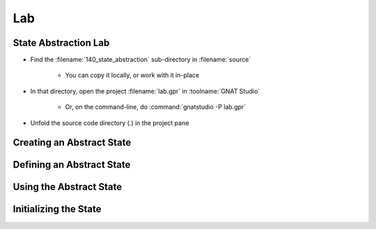 =====
Lab
=====

-----------------------
State Abstraction Lab
-----------------------

- Find the :filename:`140_state_abstraction` sub-directory in :filename:`source`

   + You can copy it locally, or work with it in-place

- In that directory, open the project :filename:`lab.gpr` in :toolname:`GNAT Studio`

   + Or, on the command-line, do :command:`gnatstudio -P lab.gpr`

- Unfold the source code directory (.) in the project pane

----------------------------
Creating an Abstract State
----------------------------

.. container:: animate 1-

   - Define an abstract state called :ada:`State` to hold all of the state of
     package :ada:`Basics`.

      - The "state" means all global data in the package.
      - Don't forget to add :ada:`Refined_State` to list the content of the state

.. container:: animate 2-

   .. code:: Ada

      package Basics
        with Abstract_State => State
      is

      package body Basics
        with Refined_State => (State => (The_Rec, The_Table))
      is

   - Run :menu:`SPARK` |rightarrow| :menu:`Examine All` to see what happens.

.. container:: animate 3-

   :color-red:`basics.adb:2:36: error: cannot use "The_Rec" in refinement, constituent is not a hidden state of package "Basics"`

   :color-red:`basics.adb:2:45: error: cannot use "The_Table" in refinement, constituent is not a hidden state of package "Basics"`

   - :ada:`Abstract_State` is only for hidden data

      - :ada:`The_Rec` and :ada:`The_Table` are visible to the outside world

   - Move :ada:`The_Rec` and :ada:`The_Table` into the private part of the package

----------------------------
Defining an Abstract State 
----------------------------

.. container:: animate 1-

   - Run :menu:`SPARK` |rightarrow| :menu:`Examine All` to see what happens

.. container:: animate 2-

   :color-red:`basics.ads:69:4: error: indicator Part_Of is required in this context [E0009]`

   :color-red:`basics.ads:69:4: error: "The_Rec" is declared in the private part of package "Basics"`

   :color-red:`basics.ads:70:4: error: indicator Part_Of is required in this context [E0009]`

   :color-red:`basics.ads:70:4: error: "The_Table" is declared in the private part of package "Basics"`

   *(other errors ignored for now)*

   - Global data needs to be part of the state

      - But you cannot refine it in the spec
      - So you need to indicate that :ada:`The_Rec` and :ada:`The_Table` are part of the state

.. container:: animate 3-

   .. code:: Ada

      The_Rec : Rec with Part_Of => State;
      The_Table : Table (1 .. 10) with Part_Of => State;

--------------------------
Using the Abstract State
--------------------------

.. container:: animate 1-

   - Now to address the ignored errors:

      :color-red:`basics.ads:29:28: error: "The_Rec" is undefined (more references follow)`

      :color-red:`basics.ads:34:28: error: "The_Table" is undefined (more references follow)`

   - Update the global contracts to indicate that :ada:`State` is being modified, not
     any particular object.

      - Also need to update dependency contracts, because now data depends on the state,
        not any particular object.

.. container:: animate 2-

   *Some examples*

   .. code:: Ada

      procedure Swap_The_Rec
      with
        Global  => (In_Out => State),
        Depends => (The_Rec => +null);

      procedure Swap_The_Table (I, J : Index)
      with
        Global  => (In_Out => State),
        Depends => (The_Table => +(I, J));

------------------------
Initializing the State
------------------------

.. container:: animate 1-

  - What happens when you perform :menu:`Examine All` now?

.. container:: animate 2-

   :color-red:`basics.ads:2:26: warning: no subprogram exists that can initialize abstract state "Basics.State"`

   - We are not guaranteeing that the global data is initialized.

   - Write subprogram :ada:`Init_The_State` to initialize the global state.

.. container:: animate 3-

   *Package spec*

   .. code:: Ada

      procedure Init_The_State
      with
        Global  => (Output => State),
        Depends => (State => null);

   *Package body*

   .. code:: Ada

      procedure Init_The_State is
      begin
         Init_The_Rec;
         Init_The_Table;
      end Init_The_State;

   - Call the initialization procedure during package elaboration

   - Flow analysis should now show no issues
